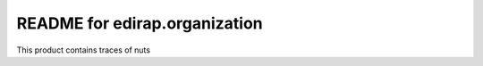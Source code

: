 README for edirap.organization
==========================================

This product contains traces of nuts
